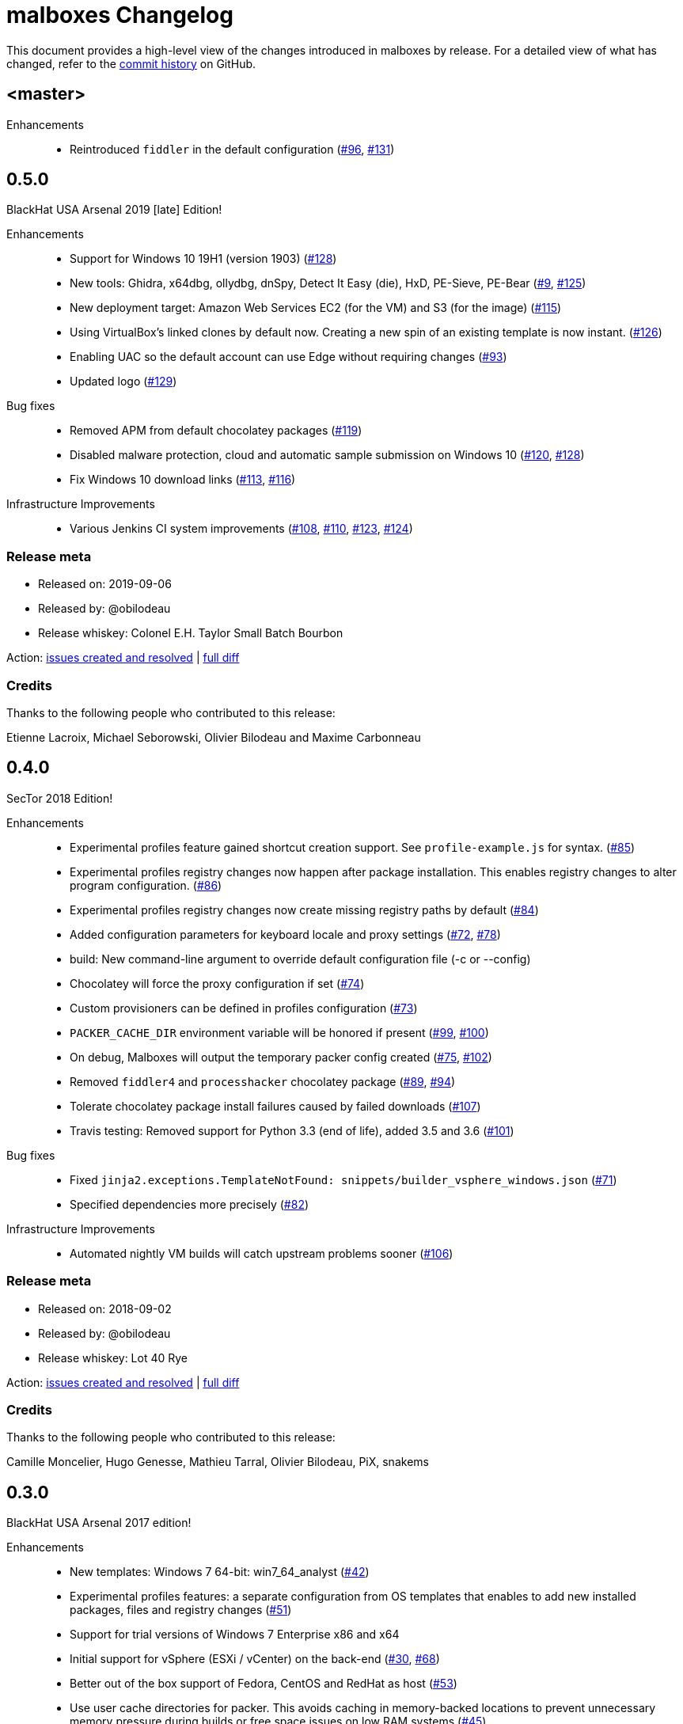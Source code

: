 = {project-name} Changelog
:project-name: malboxes
:uri-repo: https://github.com/GoSecure/malboxes
:uri-issue: {uri-repo}/issues/

This document provides a high-level view of the changes introduced in {project-name} by release.
For a detailed view of what has changed, refer to the {uri-repo}/commits/master[commit history] on GitHub.


== <master>

Enhancements::
* Reintroduced `fiddler` in the default configuration ({uri-issue}96[#96], {uri-issue}131[#131])


== 0.5.0

BlackHat USA Arsenal 2019 [late] Edition!

Enhancements::
* Support for Windows 10 19H1 (version 1903) ({uri-issue}128[#128])
* New tools: Ghidra, x64dbg, ollydbg, dnSpy, Detect It Easy (die), HxD, PE-Sieve, PE-Bear ({uri-issue}9[#9], {uri-issue}125[#125])
* New deployment target: Amazon Web Services EC2 (for the VM) and S3 (for the image) ({uri-issue}115[#115])
* Using VirtualBox's linked clones by default now.
  Creating a new spin of an existing template is now instant. ({uri-issue}126[#126])
* Enabling UAC so the default account can use Edge without requiring changes ({uri-issue}93[#93])
* Updated logo ({uri-issue}129[#129])

Bug fixes::
* Removed APM from default chocolatey packages ({uri-issue}119[#119])
* Disabled malware protection, cloud and automatic sample submission on Windows 10 ({uri-issue}120[#120], {uri-issue}128[#128])
* Fix Windows 10 download links ({uri-issue}113[#113], {uri-issue}116[#116])

Infrastructure Improvements::
* Various Jenkins CI system improvements ({uri-issue}108[#108], {uri-issue}110[#110], {uri-issue}123[#123], {uri-issue}124[#124])

=== Release meta

* Released on: 2019-09-06
* Released by: @obilodeau
* Release whiskey: Colonel E.H. Taylor Small Batch Bourbon

Action: {uri-repo}/issues?q=is%3Aissue%20is%3Aclosed%20created%3A2018-09-02..2019-09-06[issues created and resolved] |
{uri-repo}/compare/0.4.0...0.5.0[full diff]

=== Credits

Thanks to the following people who contributed to this release:

Etienne Lacroix, Michael Seborowski, Olivier Bilodeau and Maxime Carbonneau


== 0.4.0

SecTor 2018 Edition!

Enhancements::
* Experimental profiles feature gained shortcut creation support.
  See `profile-example.js` for syntax. ({uri-issue}85[#85])
* Experimental profiles registry changes now happen after package installation.
  This enables registry changes to alter program configuration. ({uri-issue}86[#86])
* Experimental profiles registry changes now create missing registry paths by default ({uri-issue}84[#84])
* Added configuration parameters for keyboard locale and proxy settings ({uri-issue}72[#72], {uri-issue}78[#78])
* build: New command-line argument to override default configuration file (-c or --config)
* Chocolatey will force the proxy configuration if set ({uri-issue}74[#74])
* Custom provisioners can be defined in profiles configuration ({uri-issue}73[#73])
* `PACKER_CACHE_DIR` environment variable will be honored if present ({uri-issue}99[#99], {uri-issue}100[#100])
* On debug, Malboxes will output the temporary packer config created ({uri-issue}75[#75], {uri-issue}102[#102])
* Removed `fiddler4` and `processhacker` chocolatey package ({uri-issue}89[#89], {uri-issue}94[#94])
* Tolerate chocolatey package install failures caused by failed downloads ({uri-issue}107[#107])
* Travis testing: Removed support for Python 3.3 (end of life), added 3.5 and 3.6 ({uri-issue}101[#101])

Bug fixes::
* Fixed `jinja2.exceptions.TemplateNotFound: snippets/builder_vsphere_windows.json` ({uri-issue}71[#71])
* Specified dependencies more precisely ({uri-issue}82[#82])

Infrastructure Improvements::
* Automated nightly VM builds will catch upstream problems sooner ({uri-issue}106[#106])

=== Release meta

* Released on: 2018-09-02
* Released by: @obilodeau
* Release whiskey: Lot 40 Rye

Action: {uri-repo}/issues?q=is%3Aissue%20is%3Aclosed%20created%3A2017-07-25..2018-09-02[issues created and resolved] |
{uri-repo}/compare/0.3.0...0.4.0[full diff]

=== Credits

Thanks to the following people who contributed to this release:

Camille Moncelier, Hugo Genesse, Mathieu Tarral, Olivier Bilodeau, PiX, snakems


== 0.3.0

BlackHat USA Arsenal 2017 edition!

Enhancements::
* New templates: Windows 7 64-bit: win7_64_analyst ({uri-issue}42[#42])
* Experimental profiles features: a separate configuration from OS templates
  that enables to add new installed packages, files and registry changes ({uri-issue}51[#51])
* Support for trial versions of Windows 7 Enterprise x86 and x64
* Initial support for vSphere (ESXi / vCenter) on the back-end ({uri-issue}30[#30], {uri-issue}68[#68])
* Better out of the box support of Fedora, CentOS and RedHat as host ({uri-issue}53[#53])
* Use user cache directories for packer. This avoids caching in memory-backed locations to
  prevent unnecessary memory pressure during builds or free space issues on
  low RAM systems ({uri-issue}45[#45])
* Default timeout for WinRM is 60m (from 30m) to allow slower machines the time to go
  through Windows' install process
* Increased default disk size to 20GB
* Added a --force flag to overwrite pre-existing packer artifacts or vagrant boxes ({uri-issue}46[#46])
* debug: Passes -on-error=abort to packer to allow investigation of failures ({uri-issue}35[#35])
* Documentation improvements

Bug fixes::
* NetworkLocation changes for Windows 7 solves a class of 'Timeout waiting for WinRM' errors ({uri-issue}33[#33], {uri-issue}43[#43], {uri-issue}60[#60])
* Increased WinRM memory limit on Windows 7 solves errors installing .Net Framework 4.0 ({uri-issue}31[#31], {uri-issue}44[#44])
* More Windows 7 .Net Framework 4.0 fixes ({uri-issue}59[#59])

=== Release meta

* Released on: 2017-07-25
* Released by: @obilodeau
* Release beer: Sierra Nevada Hop Hunter IPA

Action: {uri-repo}/issues?q=is%3Aissue%20is%3Aclosed%20created%3A2017-02-16..2017-07-25[issues
created and resolved] |
{uri-repo}/compare/0.2.0...0.3.0[full diff]

=== Credits

Thanks to the following people who contributed to this release:

https://github.com/gleblanc1783[Gregory Leblanc],
https://github.com/xambroz[@xambroz],
https://github.com/malwarenights[@malwarenights],
https://github.com/svieg[Hugo Genesse] and
https://github.com/obilodeau[Olivier Bilodeau]


== 0.2.0

The _#RSAC gift_ release!

Enhancements::
  * Updated Windows 10 to Anniversary Edition ({uri-issue}21[#21])
  * `pip install` support and documentation ({uri-issue}5[#5])
  * Config: `ida_path` will upload IDA Remote Debugger and open appropriate ports ({uri-issue}8[#8])
  * Config: `tools_path` will upload all of this Path's content into `C:\Tools` ({uri-issue}8[#8])
  * Config: `username` and `password` support ({uri-issue}11[#11])
  * Config: Added `windows_defender`, `windows_updates`, `disk_size` and `choco_packages` options ({uri-issue}11[#11], {uri-issue}14[#14])
  * Provides `fiddler4` instead of `fiddler`
  * Provides `npcap` instead of `winpcap` which works with Windows 10 ({uri-issue}2[#2], {uri-issue}26[#26])
  * Added `--debug` and `--skip` command-line flags ({uri-issue}20[#20])
  * Added tests

Bug fixes::
  * Workaround for virtualbox 5.1.0 regression ({uri-issue}10[#10])
  * Packer binary is called `packer-io` on certain platforms ({uri-issue}3[#3])
  * Windows 10 x86 Automatic Installation issues ({uri-issue}4[#4])
  * Temporarily removed depwalker and regshot from choco packages ({uri-issue}16[#16])
  * VirtualBox Guest Additions: Support for the new certificate name ({uri-issue}24[#24])


=== Release meta

Released by @obilodeau on 2017-02-16.

// {uri-repo}/issues?q=milestone%3A1.0.0[issues resolved] |
{uri-repo}/releases/tag/0.2.0[git tag] |
{uri-repo}/compare/0.1.0...0.2.0[full diff]

=== Credits

Thanks to the following people who contributed to this release:

Olivier Bilodeau, Hugo Genesse


== 0.1.0

_NorthSec 2016 edition_

First proof of concept release of {project-name}.

We can build Windows 7 and Windows 10 virtual machines with useful malware
analysis tools pre-installed. Without a license key it will use the evaluation
version of Windows 10 which is automatically downloaded.

=== Release meta

Released by @obilodeau on 2016-05-17.

Announced live at the https://nsec.io/[NorthSec conference]. Here are
http://gosecure.github.io/presentations/2016-05-19_northsec/malboxes.html[the slides]
(http://gosecure.github.io/presentations/2016-05-19_northsec/OlivierBilodeau_HugoGenesse-Malboxes.pdf[PDF])
and here is
https://www.youtube.com/watch?v=rfmUcYGGrls&list=PLuUtcRxSUZUpg-z0MkDrFrwMiiFMVr1yI[the video].

=== Credits

Thanks to the following people who contributed to this release:

Olivier Bilodeau, Hugo Genesse
